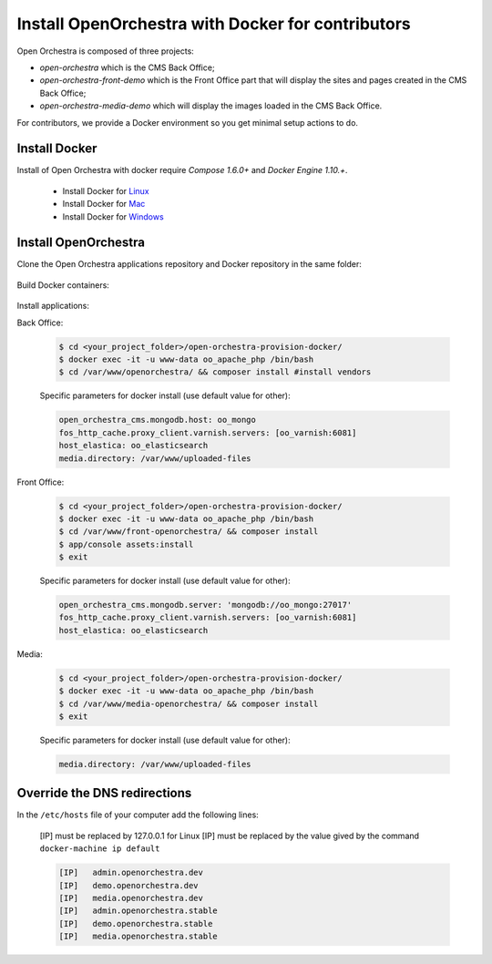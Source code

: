 Install OpenOrchestra with Docker for contributors
==================================================

Open Orchestra is composed of three projects: 

- *open-orchestra* which is the CMS Back Office;
- *open-orchestra-front-demo* which is the Front Office part that will display the sites and pages
  created in the CMS Back Office;
- *open-orchestra-media-demo* which will display the images loaded in the CMS Back Office.

For contributors, we provide a Docker environment so you get minimal
setup actions to do.


Install Docker
--------------

Install of Open Orchestra with docker require `Compose 1.6.0+` and `Docker Engine 1.10.+`.

 - Install Docker for `Linux  <https://docs.docker.com/docker-for-mac/>`_
 - Install Docker for `Mac  <https://docs.docker.com/docker-for-mac/>`_
 - Install Docker for `Windows  <https://docs.docker.com/engine/installation/linux/>`_


Install OpenOrchestra
---------------------

Clone the Open Orchestra applications repository and Docker repository in the same folder:

  .. code-block:: bash
    $ cd <your_project_folder>/
    $ git clone git@github.com:open-orchestra/open-orchestra-provision-docker.git
    $ git clone git@github.com:open-orchestra/open-orchestra.git
    $ git clone git@github.com:open-orchestra/open-orchestra-front-demo.git
    $ git clone git@github.com:open-orchestra/open-orchestra-media-demo.git
    $ mkdir uploaded-files

Build Docker containers:

  .. code-block:: bash
    $ cd <your_project_folder>/open-orchestra-provision-docker/
    $ docker-compose up -d


Install applications:

Back Office:

  .. code-block:: bash

    $ cd <your_project_folder>/open-orchestra-provision-docker/
    $ docker exec -it -u www-data oo_apache_php /bin/bash
    $ cd /var/www/openorchestra/ && composer install #install vendors

  Specific parameters for docker install (use default value for other):

  .. code-block:: yaml

    open_orchestra_cms.mongodb.host: oo_mongo
    fos_http_cache.proxy_client.varnish.servers: [oo_varnish:6081]
    host_elastica: oo_elasticsearch
    media.directory: /var/www/uploaded-files

  .. code-block:: bash
    $ ./bin/grunt  #install assets
    $ app/console orchestra:mongo:fixtures:load --env=prod --type=all #load fixtures
    $ exit

Front Office:

  .. code-block:: bash

    $ cd <your_project_folder>/open-orchestra-provision-docker/
    $ docker exec -it -u www-data oo_apache_php /bin/bash
    $ cd /var/www/front-openorchestra/ && composer install
    $ app/console assets:install
    $ exit

  Specific parameters for docker install (use default value for other):

  .. code-block:: yaml

    open_orchestra_cms.mongodb.server: 'mongodb://oo_mongo:27017'
    fos_http_cache.proxy_client.varnish.servers: [oo_varnish:6081]
    host_elastica: oo_elasticsearch

Media:

  .. code-block:: bash

    $ cd <your_project_folder>/open-orchestra-provision-docker/
    $ docker exec -it -u www-data oo_apache_php /bin/bash
    $ cd /var/www/media-openorchestra/ && composer install
    $ exit

  Specific parameters for docker install (use default value for other):

  .. code-block:: yaml

    media.directory: /var/www/uploaded-files

    
Override the DNS redirections
-----------------------------

In the ``/etc/hosts`` file of your computer add the following lines:

    [IP] must be replaced by 127.0.0.1 for Linux
    [IP] must be replaced by the value gived by the command ``docker-machine ip default``

    .. code-block:: text

      [IP]   admin.openorchestra.dev
      [IP]   demo.openorchestra.dev
      [IP]   media.openorchestra.dev
      [IP]   admin.openorchestra.stable
      [IP]   demo.openorchestra.stable
      [IP]   media.openorchestra.stable
